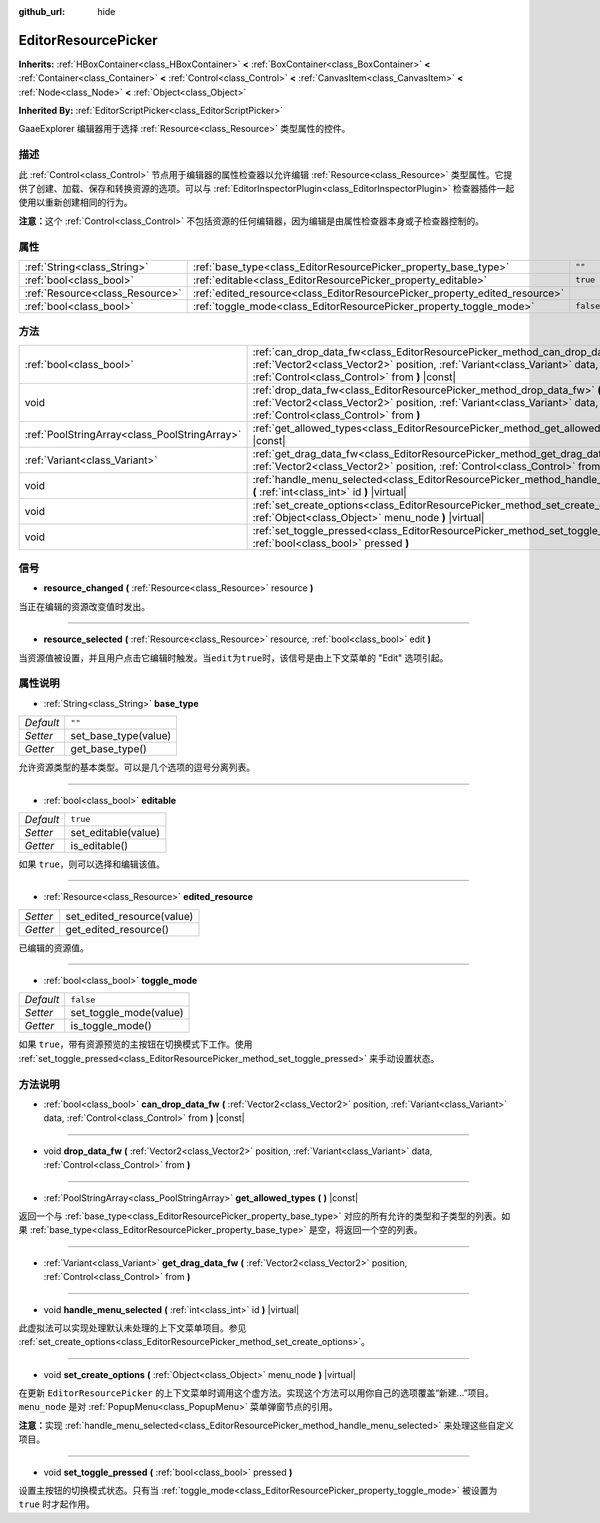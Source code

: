 :github_url: hide

.. Generated automatically by doc/tools/make_rst.py in GaaeExplorer's source tree.
.. DO NOT EDIT THIS FILE, but the EditorResourcePicker.xml source instead.
.. The source is found in doc/classes or modules/<name>/doc_classes.

.. _class_EditorResourcePicker:

EditorResourcePicker
====================

**Inherits:** :ref:`HBoxContainer<class_HBoxContainer>` **<** :ref:`BoxContainer<class_BoxContainer>` **<** :ref:`Container<class_Container>` **<** :ref:`Control<class_Control>` **<** :ref:`CanvasItem<class_CanvasItem>` **<** :ref:`Node<class_Node>` **<** :ref:`Object<class_Object>`

**Inherited By:** :ref:`EditorScriptPicker<class_EditorScriptPicker>`

GaaeExplorer 编辑器用于选择 :ref:`Resource<class_Resource>` 类型属性的控件。

描述
----

此 :ref:`Control<class_Control>` 节点用于编辑器的属性检查器以允许编辑 :ref:`Resource<class_Resource>` 类型属性。它提供了创建、加载、保存和转换资源的选项。可以与 :ref:`EditorInspectorPlugin<class_EditorInspectorPlugin>` 检查器插件一起使用以重新创建相同的行为。

\ **注意：**\ 这个 :ref:`Control<class_Control>` 不包括资源的任何编辑器，因为编辑是由属性检查器本身或子检查器控制的。

属性
----

+---------------------------------+-----------------------------------------------------------------------------+-----------+
| :ref:`String<class_String>`     | :ref:`base_type<class_EditorResourcePicker_property_base_type>`             | ``""``    |
+---------------------------------+-----------------------------------------------------------------------------+-----------+
| :ref:`bool<class_bool>`         | :ref:`editable<class_EditorResourcePicker_property_editable>`               | ``true``  |
+---------------------------------+-----------------------------------------------------------------------------+-----------+
| :ref:`Resource<class_Resource>` | :ref:`edited_resource<class_EditorResourcePicker_property_edited_resource>` |           |
+---------------------------------+-----------------------------------------------------------------------------+-----------+
| :ref:`bool<class_bool>`         | :ref:`toggle_mode<class_EditorResourcePicker_property_toggle_mode>`         | ``false`` |
+---------------------------------+-----------------------------------------------------------------------------+-----------+

方法
----

+-----------------------------------------------+----------------------------------------------------------------------------------------------------------------------------------------------------------------------------------------------------------------+
| :ref:`bool<class_bool>`                       | :ref:`can_drop_data_fw<class_EditorResourcePicker_method_can_drop_data_fw>` **(** :ref:`Vector2<class_Vector2>` position, :ref:`Variant<class_Variant>` data, :ref:`Control<class_Control>` from **)** |const| |
+-----------------------------------------------+----------------------------------------------------------------------------------------------------------------------------------------------------------------------------------------------------------------+
| void                                          | :ref:`drop_data_fw<class_EditorResourcePicker_method_drop_data_fw>` **(** :ref:`Vector2<class_Vector2>` position, :ref:`Variant<class_Variant>` data, :ref:`Control<class_Control>` from **)**                 |
+-----------------------------------------------+----------------------------------------------------------------------------------------------------------------------------------------------------------------------------------------------------------------+
| :ref:`PoolStringArray<class_PoolStringArray>` | :ref:`get_allowed_types<class_EditorResourcePicker_method_get_allowed_types>` **(** **)** |const|                                                                                                              |
+-----------------------------------------------+----------------------------------------------------------------------------------------------------------------------------------------------------------------------------------------------------------------+
| :ref:`Variant<class_Variant>`                 | :ref:`get_drag_data_fw<class_EditorResourcePicker_method_get_drag_data_fw>` **(** :ref:`Vector2<class_Vector2>` position, :ref:`Control<class_Control>` from **)**                                             |
+-----------------------------------------------+----------------------------------------------------------------------------------------------------------------------------------------------------------------------------------------------------------------+
| void                                          | :ref:`handle_menu_selected<class_EditorResourcePicker_method_handle_menu_selected>` **(** :ref:`int<class_int>` id **)** |virtual|                                                                             |
+-----------------------------------------------+----------------------------------------------------------------------------------------------------------------------------------------------------------------------------------------------------------------+
| void                                          | :ref:`set_create_options<class_EditorResourcePicker_method_set_create_options>` **(** :ref:`Object<class_Object>` menu_node **)** |virtual|                                                                    |
+-----------------------------------------------+----------------------------------------------------------------------------------------------------------------------------------------------------------------------------------------------------------------+
| void                                          | :ref:`set_toggle_pressed<class_EditorResourcePicker_method_set_toggle_pressed>` **(** :ref:`bool<class_bool>` pressed **)**                                                                                    |
+-----------------------------------------------+----------------------------------------------------------------------------------------------------------------------------------------------------------------------------------------------------------------+

信号
----

.. _class_EditorResourcePicker_signal_resource_changed:

- **resource_changed** **(** :ref:`Resource<class_Resource>` resource **)**

当正在编辑的资源改变值时发出。

----

.. _class_EditorResourcePicker_signal_resource_selected:

- **resource_selected** **(** :ref:`Resource<class_Resource>` resource, :ref:`bool<class_bool>` edit **)**

当资源值被设置，并且用户点击它编辑时触发。当\ ``edit``\ 为\ ``true``\ 时，该信号是由上下文菜单的 "Edit" 选项引起。

属性说明
--------

.. _class_EditorResourcePicker_property_base_type:

- :ref:`String<class_String>` **base_type**

+-----------+----------------------+
| *Default* | ``""``               |
+-----------+----------------------+
| *Setter*  | set_base_type(value) |
+-----------+----------------------+
| *Getter*  | get_base_type()      |
+-----------+----------------------+

允许资源类型的基本类型。可以是几个选项的逗号分离列表。

----

.. _class_EditorResourcePicker_property_editable:

- :ref:`bool<class_bool>` **editable**

+-----------+---------------------+
| *Default* | ``true``            |
+-----------+---------------------+
| *Setter*  | set_editable(value) |
+-----------+---------------------+
| *Getter*  | is_editable()       |
+-----------+---------------------+

如果 ``true``\ ，则可以选择和编辑该值。

----

.. _class_EditorResourcePicker_property_edited_resource:

- :ref:`Resource<class_Resource>` **edited_resource**

+----------+----------------------------+
| *Setter* | set_edited_resource(value) |
+----------+----------------------------+
| *Getter* | get_edited_resource()      |
+----------+----------------------------+

已编辑的资源值。

----

.. _class_EditorResourcePicker_property_toggle_mode:

- :ref:`bool<class_bool>` **toggle_mode**

+-----------+------------------------+
| *Default* | ``false``              |
+-----------+------------------------+
| *Setter*  | set_toggle_mode(value) |
+-----------+------------------------+
| *Getter*  | is_toggle_mode()       |
+-----------+------------------------+

如果 ``true``\ ，带有资源预览的主按钮在切换模式下工作。使用 :ref:`set_toggle_pressed<class_EditorResourcePicker_method_set_toggle_pressed>` 来手动设置状态。

方法说明
--------

.. _class_EditorResourcePicker_method_can_drop_data_fw:

- :ref:`bool<class_bool>` **can_drop_data_fw** **(** :ref:`Vector2<class_Vector2>` position, :ref:`Variant<class_Variant>` data, :ref:`Control<class_Control>` from **)** |const|

----

.. _class_EditorResourcePicker_method_drop_data_fw:

- void **drop_data_fw** **(** :ref:`Vector2<class_Vector2>` position, :ref:`Variant<class_Variant>` data, :ref:`Control<class_Control>` from **)**

----

.. _class_EditorResourcePicker_method_get_allowed_types:

- :ref:`PoolStringArray<class_PoolStringArray>` **get_allowed_types** **(** **)** |const|

返回一个与 :ref:`base_type<class_EditorResourcePicker_property_base_type>` 对应的所有允许的类型和子类型的列表。如果 :ref:`base_type<class_EditorResourcePicker_property_base_type>` 是空，将返回一个空的列表。

----

.. _class_EditorResourcePicker_method_get_drag_data_fw:

- :ref:`Variant<class_Variant>` **get_drag_data_fw** **(** :ref:`Vector2<class_Vector2>` position, :ref:`Control<class_Control>` from **)**

----

.. _class_EditorResourcePicker_method_handle_menu_selected:

- void **handle_menu_selected** **(** :ref:`int<class_int>` id **)** |virtual|

此虚拟法可以实现处理默认未处理的上下文菜单项目。参见 :ref:`set_create_options<class_EditorResourcePicker_method_set_create_options>`\ 。

----

.. _class_EditorResourcePicker_method_set_create_options:

- void **set_create_options** **(** :ref:`Object<class_Object>` menu_node **)** |virtual|

在更新 ``EditorResourcePicker`` 的上下文菜单时调用这个虚方法。实现这个方法可以用你自己的选项覆盖“新建...”项目。\ ``menu_node`` 是对 :ref:`PopupMenu<class_PopupMenu>` 菜单弹窗节点的引用。

\ **注意：**\ 实现 :ref:`handle_menu_selected<class_EditorResourcePicker_method_handle_menu_selected>` 来处理这些自定义项目。

----

.. _class_EditorResourcePicker_method_set_toggle_pressed:

- void **set_toggle_pressed** **(** :ref:`bool<class_bool>` pressed **)**

设置主按钮的切换模式状态。只有当 :ref:`toggle_mode<class_EditorResourcePicker_property_toggle_mode>` 被设置为 ``true`` 时才起作用。

.. |virtual| replace:: :abbr:`virtual (This method should typically be overridden by the user to have any effect.)`
.. |const| replace:: :abbr:`const (This method has no side effects. It doesn't modify any of the instance's member variables.)`
.. |vararg| replace:: :abbr:`vararg (This method accepts any number of arguments after the ones described here.)`
